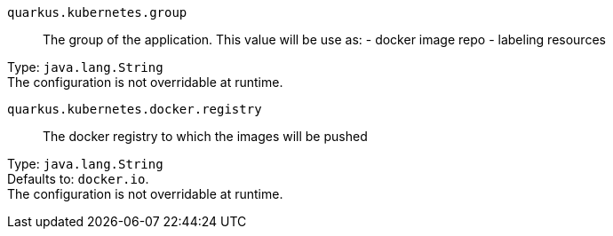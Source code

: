 
`quarkus.kubernetes.group`:: The group of the application. This value will be use as: - docker image repo - labeling resources

Type: `java.lang.String` +
The configuration is not overridable at runtime. 


`quarkus.kubernetes.docker.registry`:: The docker registry to which the images will be pushed

Type: `java.lang.String` +
Defaults to: `docker.io`. +
The configuration is not overridable at runtime. 

